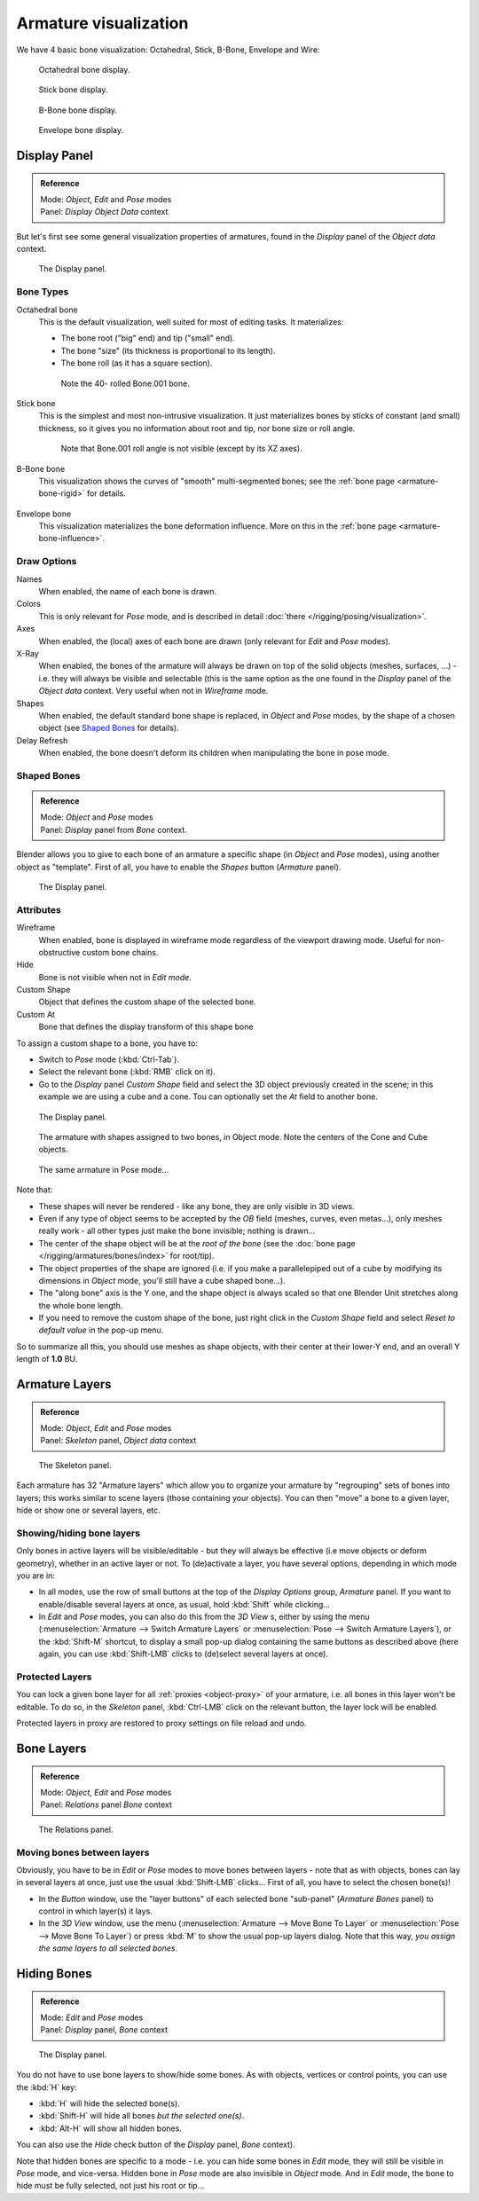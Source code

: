 
**********************
Armature visualization
**********************

We have 4 basic bone visualization: Octahedral, Stick, B-Bone, Envelope and Wire:


.. figure:: /images/RiggingBonePrincipalsBoneDisplayOctahedral.jpg
   :width: 300px

   Octahedral bone display.


.. figure:: /images/RiggingBonePrincipalsBoneDisplayStick.jpg
   :width: 300px

   Stick bone display.


.. figure:: /images/RiggingBonePrincipalsBoneDisplayBBone.jpg
   :width: 300px

   B-Bone bone display.


.. figure:: /images/RiggingBonePrincipalsBoneDisplayEnvelope.jpg
   :width: 300px

   Envelope bone display.


Display Panel
=============

.. admonition:: Reference
   :class: refbox

   | Mode:     *Object*, *Edit* and *Pose* modes
   | Panel:    *Display* *Object Data* context


But let's first see some general visualization properties of armatures,
found in the *Display* panel of the *Object data* context.


.. figure:: /images/RiggingEditingObjectDataPropertyCxtDisplayPanel.jpg
   :width: 250px

   The Display panel.


Bone Types
----------

Octahedral bone
   This is the default visualization, well suited for most of editing tasks. It materializes:

   - The bone root ("big" end) and tip ("small" end).
   - The bone "size" (its thickness is proportional to its length).
   - The bone roll (as it has a square section).

   .. figure:: /images/RiggingOctahedronEx3DViewEditMode.jpg
      :width: 250px

      Note the 40- rolled Bone.001 bone.
Stick bone
   This is the simplest and most non-intrusive visualization.
   It just materializes bones by sticks of constant (and small) thickness,
   so it gives you no information about root and tip, nor bone size or roll angle.

   .. figure:: /images/RiggingStickEx3DViewPoseMode.jpg
      :width: 250px

      Note that Bone.001 roll angle is not visible (except by its XZ axes).
B-Bone bone
   This visualization shows the curves of "smooth" multi-segmented bones;
   see the :ref:`bone page <armature-bone-rigid>` for details.

   .. figure:: /images/RiggingBBoneEx3DViewEditMode.jpg
      :width: 250px
Envelope bone
   This visualization materializes the bone deformation influence.
   More on this in the :ref:`bone page <armature-bone-influence>`.

   .. figure:: /images/RiggingEnvelopeEx3DViewPoseMode.jpg
      :width: 250px


Draw Options
------------

Names
   When enabled, the name of each bone is drawn.
Colors
   This is only relevant for *Pose* mode, and is described in detail :doc:`there </rigging/posing/visualization>`.
Axes
   When enabled, the (local) axes of each bone are drawn (only relevant for *Edit* and *Pose* modes).
X-Ray
   When enabled, the bones of the armature will always be drawn on top of the solid objects
   (meshes, surfaces, ...) - i.e. they will always be visible and selectable
   (this is the same option as the one found in the *Display* panel of the *Object data* context.
   Very useful when not in *Wireframe* mode.
Shapes
   When enabled, the default standard bone shape is replaced,
   in *Object* and *Pose* modes,
   by the shape of a chosen object (see `Shaped Bones`_ for details).
Delay Refresh
   When enabled, the bone doesn't deform its children when manipulating the bone in pose mode.


Shaped Bones
------------

.. admonition:: Reference
   :class: refbox

   | Mode:     *Object* and *Pose* modes
   | Panel:    *Display* panel from *Bone* context.


Blender allows you to give to each bone of an armature a specific shape
(in *Object* and *Pose* modes), using another object as "template".
First of all, you have to enable the *Shapes* button (*Armature* panel).


.. figure:: /images/RiggingEditingBoneCxtDisplayPanel.jpg
   :width: 250px

   The Display panel.


Attributes
----------

Wireframe
   When enabled, bone is displayed in wireframe mode regardless of the viewport drawing mode.
   Useful for non-obstructive custom bone chains.

Hide
   Bone is not visible when not in *Edit mode*.

Custom Shape
   Object that defines the custom shape of the selected bone.

Custom At
   Bone that defines the display transform of this shape bone


To assign a custom shape to a bone, you have to:

- Switch to *Pose* mode (:kbd:`Ctrl-Tab`).
- Select the relevant bone (:kbd:`RMB` click on it).
- Go to the *Display* panel *Custom Shape* field and select the 3D object previously created in the scene;
  in this example we are using a cube and a cone. Tou can optionally set the *At* field to another bone.


.. figure:: /images/RiggingEditingBoneCxtDisplayPanel2.jpg
   :width: 250px

   The Display panel.


.. figure:: /images/RiggingBoneShapeEx3DViewObjectMode.jpg
   :width: 300px

   The armature with shapes assigned to two bones, in Object mode.
   Note the centers of the Cone and Cube objects.


.. figure:: /images/RiggingBoneShapeEx3DViewPoseMode.jpg
   :width: 300px

   The same armature in Pose mode...


Note that:

- These shapes will never be rendered - like any bone, they are only visible in 3D views.
- Even if any type of object seems to be accepted by the *OB* field (meshes, curves, even metas...),
  only meshes really work - all other types just make the bone invisible; nothing is drawn...
- The center of the shape object will be at the *root of the bone*
  (see the :doc:`bone page </rigging/armatures/bones/index>` for root/tip).
- The object properties of the shape are ignored
  (i.e. if you make a parallelepiped out of a cube by modifying its dimensions in *Object* mode,
  you'll still have a cube shaped bone...).
- The "along bone" axis is the Y one,
  and the shape object is always scaled so that one Blender Unit stretches along the whole bone length.
- If you need to remove the custom shape of the bone,
  just right click in the *Custom Shape* field and select *Reset to default value* in the pop-up menu.

So to summarize all this, you should use meshes as shape objects,
with their center at their lower-Y end, and an overall Y length of **1.0** BU.


.. _armature-layers:

Armature Layers
===============

.. admonition:: Reference
   :class: refbox

   | Mode:     *Object*, *Edit* and *Pose* modes
   | Panel:    *Skeleton* panel, *Object data* context


.. figure:: /images/RiggingEditingObjectDataPropertyCxtSkeletonPanel.jpg
   :width: 250px

   The Skeleton panel.


Each armature has 32 "Armature layers" which allow you to organize your armature by
"regrouping" sets of bones into layers; this works similar to scene layers
(those containing your objects). You can then "move" a bone to a given layer,
hide or show one or several layers, etc.


Showing/hiding bone layers
--------------------------

Only bones in active layers will be visible/editable - but they will always be effective
(i.e move objects or deform geometry), whether in an active layer or not. To
(de)activate a layer, you have several options, depending in which mode you are in:

- In all modes, use the row of small buttons at the top of the *Display Options* group, *Armature* panel.
  If you want to enable/disable several layers at once, as usual, hold :kbd:`Shift` while clicking...
- In *Edit* and *Pose* modes, you can also do this from the *3D View* s,
  either by using the menu (:menuselection:`Armature --> Switch Armature Layers` or
  :menuselection:`Pose --> Switch Armature Layers`), or the :kbd:`Shift-M` shortcut,
  to display a small pop-up dialog containing the same buttons as described above
  (here again, you can use :kbd:`Shift-LMB` clicks to (de)select several layers at once).


Protected Layers
----------------

You can lock a given bone layer for all :ref:`proxies <object-proxy>`
of your armature, i.e. all bones in this layer won't be editable.
To do so, in the *Skeleton* panel, :kbd:`Ctrl-LMB` click on the relevant button, the layer lock will be enabled.

Protected layers in proxy are restored to proxy settings on file reload and undo.


Bone Layers
===========

.. admonition:: Reference
   :class: refbox

   | Mode:     *Object*, *Edit* and *Pose* modes
   | Panel:    *Relations* panel *Bone* context


.. figure:: /images/RiggingEditingBoneCxtRelationsPanel.jpg
   :width: 250px

   The Relations panel.


Moving bones between layers
---------------------------

Obviously, you have to be in *Edit* or *Pose* modes to move bones between
layers - note that as with objects, bones can lay in several layers at once,
just use the usual :kbd:`Shift-LMB` clicks... First of all,
you have to select the chosen bone(s)!

- In the *Button* window, use the "layer buttons" of each selected bone "sub-panel" (*Armature Bones* panel)
  to control in which layer(s) it lays.
- In the *3D View* window, use the menu (:menuselection:`Armature --> Move Bone To Layer` or
  :menuselection:`Pose --> Move Bone To Layer`) or press :kbd:`M` to show the usual pop-up layers dialog.
  Note that this way, *you assign the same layers to all selected bones*.


.. _armature-bone_hide:

Hiding Bones
============

.. admonition:: Reference
   :class: refbox

   | Mode:     *Edit* and *Pose* modes
   | Panel:    *Display* panel, *Bone* context


.. figure:: /images/RiggingEditingBoneCxtDisplayPanel.jpg
   :width: 250px

   The Display panel.


You do not have to use bone layers to show/hide some bones. As with objects,
vertices or control points, you can use the :kbd:`H` key:

- :kbd:`H` will hide the selected bone(s).
- :kbd:`Shift-H` will hide all bones *but the selected one(s)*.
- :kbd:`Alt-H` will show all hidden bones.

You can also use the *Hide* check button of the *Display* panel,
*Bone* context).

Note that hidden bones are specific to a mode - i.e.
you can hide some bones in *Edit* mode,
they will still be visible in *Pose* mode, and vice-versa.
Hidden bone in *Pose* mode are also invisible in *Object* mode.
And in *Edit* mode, the bone to hide must be fully selected,
not just his root or tip...
